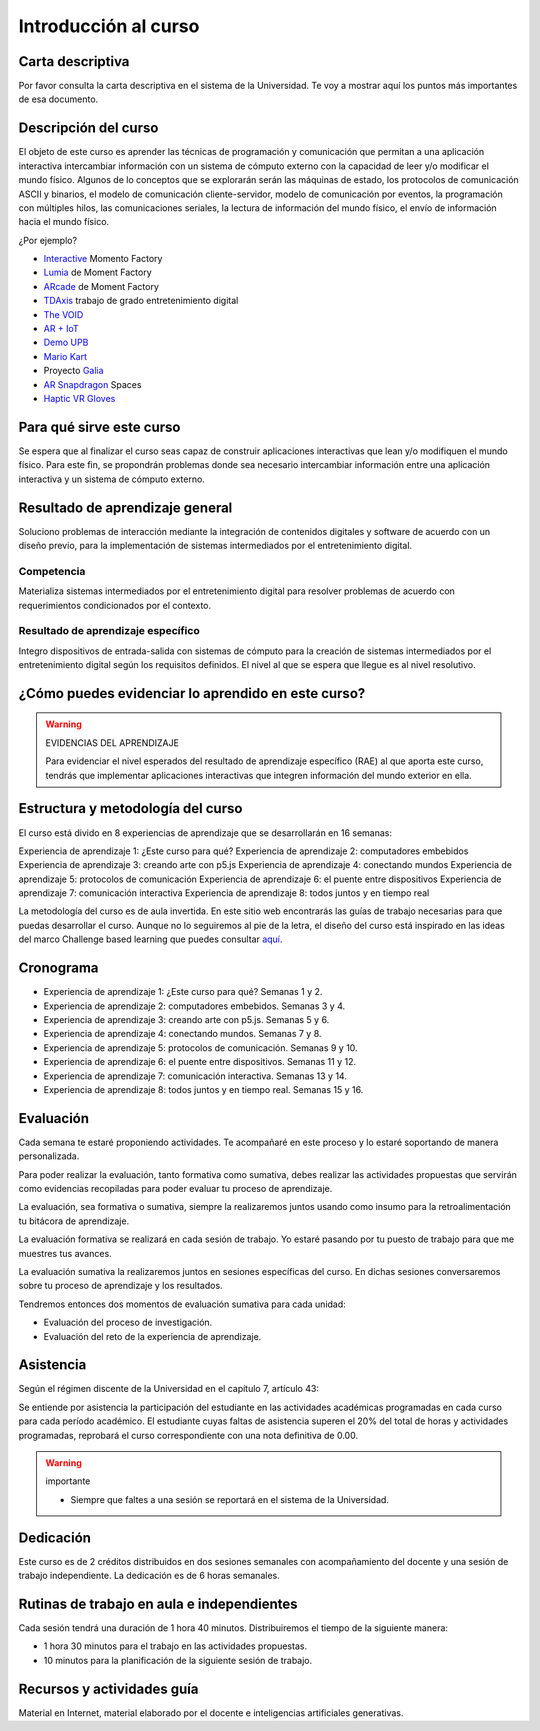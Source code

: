 Introducción al curso 
=======================

Carta descriptiva
--------------------

Por favor consulta la carta descriptiva en el sistema de la Universidad. Te voy a 
mostrar aquí los puntos más importantes de esa documento.


Descripción del curso
----------------------

El objeto de este curso es aprender las técnicas de programación y comunicación que permitan a una 
aplicación interactiva intercambiar información con un sistema de cómputo externo con la capacidad de 
leer y/o modificar el mundo físico. Algunos de lo conceptos que se explorarán serán las máquinas de estado, 
los protocolos de comunicación ASCII y binarios, el modelo de comunicación cliente-servidor, modelo de 
comunicación por eventos, la programación con múltiples hilos, las comunicaciones seriales, la lectura 
de información del mundo físico, el envío de información hacia el mundo físico.

¿Por ejemplo?

* `Interactive <https://momentfactory.com/reel/interactive-demo>`__ Momento Factory
* `Lumia <https://momentfactory.com/reel/lumina-night-walks-demo>`__ de Moment Factory
* `ARcade <https://youtu.be/3qmF6oCIxdQ>`__ de Moment Factory
* `TDAxis <https://tdaxis.github.io/index.html>`__ trabajo de grado entretenimiento digital
* `The VOID <https://youtu.be/cML814JD09g>`__
* `AR + IoT <https://youtu.be/Fwikx1TOidE>`__ 
* `Demo UPB <https://youtu.be/oskw30HNovk>`__
* `Mario Kart <https://youtu.be/NKE39Tg9oQY>`__
* Proyecto `Galia <https://youtu.be/4P5JcA0tB9w>`__
* `AR Snapdragon <https://youtu.be/de0HgyUBBic>`__ Spaces
* `Haptic VR Gloves <https://youtu.be/h5WzF1ch3ww>`__

Para qué sirve este curso 
--------------------------

Se espera que al finalizar el curso seas capaz de construir aplicaciones interactivas que 
lean y/o modifiquen el mundo físico. Para este fin, se propondrán problemas donde sea necesario intercambiar 
información entre una aplicación interactiva y un sistema de cómputo externo. 

Resultado de aprendizaje general
------------------------------------

Soluciono problemas de interacción mediante la integración de contenidos digitales y software de acuerdo con 
un diseño previo, para la implementación de sistemas intermediados por el entretenimiento digital. 

Competencia 
**************

Materializa sistemas intermediados por el entretenimiento digital para resolver problemas  de acuerdo con 
requerimientos condicionados por el contexto.

Resultado de aprendizaje específico
**************************************

Integro dispositivos de entrada-salida con sistemas de cómputo para la creación de sistemas intermediados por 
el entretenimiento digital según los requisitos definidos. El nivel al que se espera que llegue es al nivel 
resolutivo.

¿Cómo puedes evidenciar lo aprendido en este curso?
-----------------------------------------------------

.. warning:: EVIDENCIAS DEL APRENDIZAJE 

  Para evidenciar el nivel esperados del resultado de aprendizaje específico (RAE) al que aporta este curso, 
  tendrás que implementar aplicaciones interactivas que integren información del mundo exterior en ella.

Estructura y metodología del curso
-----------------------------------

El curso está divido en 8 experiencias de aprendizaje que se desarrollarán en 16 semanas:

Experiencia de aprendizaje 1: ¿Este curso para qué?
Experiencia de aprendizaje 2: computadores embebidos
Experiencia de aprendizaje 3: creando arte con p5.js
Experiencia de aprendizaje 4: conectando mundos
Experiencia de aprendizaje 5: protocolos de comunicación
Experiencia de aprendizaje 6: el puente entre dispositivos
Experiencia de aprendizaje 7: comunicación interactiva
Experiencia de aprendizaje 8: todos juntos y en tiempo real


La metodología del curso es de aula invertida. En este sitio web encontrarás las guías de trabajo 
necesarias para que puedas desarrollar el curso. Aunque no lo seguiremos al pie de la letra, el diseño del curso 
está inspirado en las ideas del marco Challenge based learning que puedes consultar 
`aquí <https://www.challengebasedlearning.org/framework/>`__.

.. _cronograma:

Cronograma
-----------

* Experiencia de aprendizaje 1: ¿Este curso para qué? Semanas 1 y 2.
* Experiencia de aprendizaje 2: computadores embebidos. Semanas 3 y 4.
* Experiencia de aprendizaje 3: creando arte con p5.js. Semanas 5 y 6. 
* Experiencia de aprendizaje 4: conectando mundos. Semanas 7 y 8.
* Experiencia de aprendizaje 5: protocolos de comunicación. Semanas 9 y 10.
* Experiencia de aprendizaje 6: el puente entre dispositivos. Semanas 11 y 12.
* Experiencia de aprendizaje 7: comunicación interactiva. Semanas 13 y 14.
* Experiencia de aprendizaje 8: todos juntos y en tiempo real. Semanas 15 y 16.

Evaluación 
------------

Cada semana te estaré proponiendo actividades. Te acompañaré en este 
proceso y lo estaré soportando de manera personalizada.

Para poder realizar la evaluación, tanto formativa como sumativa, debes 
realizar las actividades propuestas que servirán como evidencias recopiladas 
para poder evaluar tu proceso de aprendizaje.

La evaluación, sea formativa o sumativa, siempre la realizaremos juntos usando 
como insumo para la retroalimentación tu bitácora de aprendizaje.

La evaluación formativa se realizará en cada sesión de trabajo. Yo estaré 
pasando por tu puesto de trabajo para que me muestres tus avances.

La evaluación sumativa la realizaremos juntos en sesiones específicas del curso. 
En dichas sesiones conversaremos sobre tu proceso de aprendizaje y los resultados.

Tendremos entonces dos momentos de evaluación sumativa para cada unidad:

* Evaluación del proceso de investigación.
* Evaluación del reto de la experiencia de aprendizaje.

Asistencia
---------------------

Según el régimen discente de la Universidad en el capítulo 7, artículo 43:

Se entiende por asistencia la participación del estudiante en las 
actividades académicas programadas en cada curso para cada período académico.
El estudiante cuyas faltas de asistencia superen el 20% del total de horas y 
actividades programadas, reprobará el curso correspondiente con una nota 
definitiva de 0.00.

.. warning:: importante

   * Siempre que faltes a una sesión se reportará en el sistema de la Universidad.

Dedicación
-----------

Este curso es de 2 créditos distribuidos en dos sesiones semanales con 
acompañamiento del docente y una sesión de trabajo independiente. La dedicación 
es de 6 horas semanales.

Rutinas de trabajo en aula e independientes   
---------------------------------------------

Cada sesión tendrá una duración de 1 hora 40 minutos. Distribuiremos el tiempo 
de la siguiente manera:

* 1 hora 30 minutos para el trabajo en las actividades propuestas.
* 10 minutos para la planificación de la siguiente sesión de trabajo.

Recursos y actividades guía 
-----------------------------

Material en Internet, material elaborado por el docente e inteligencias 
artificiales generativas.
